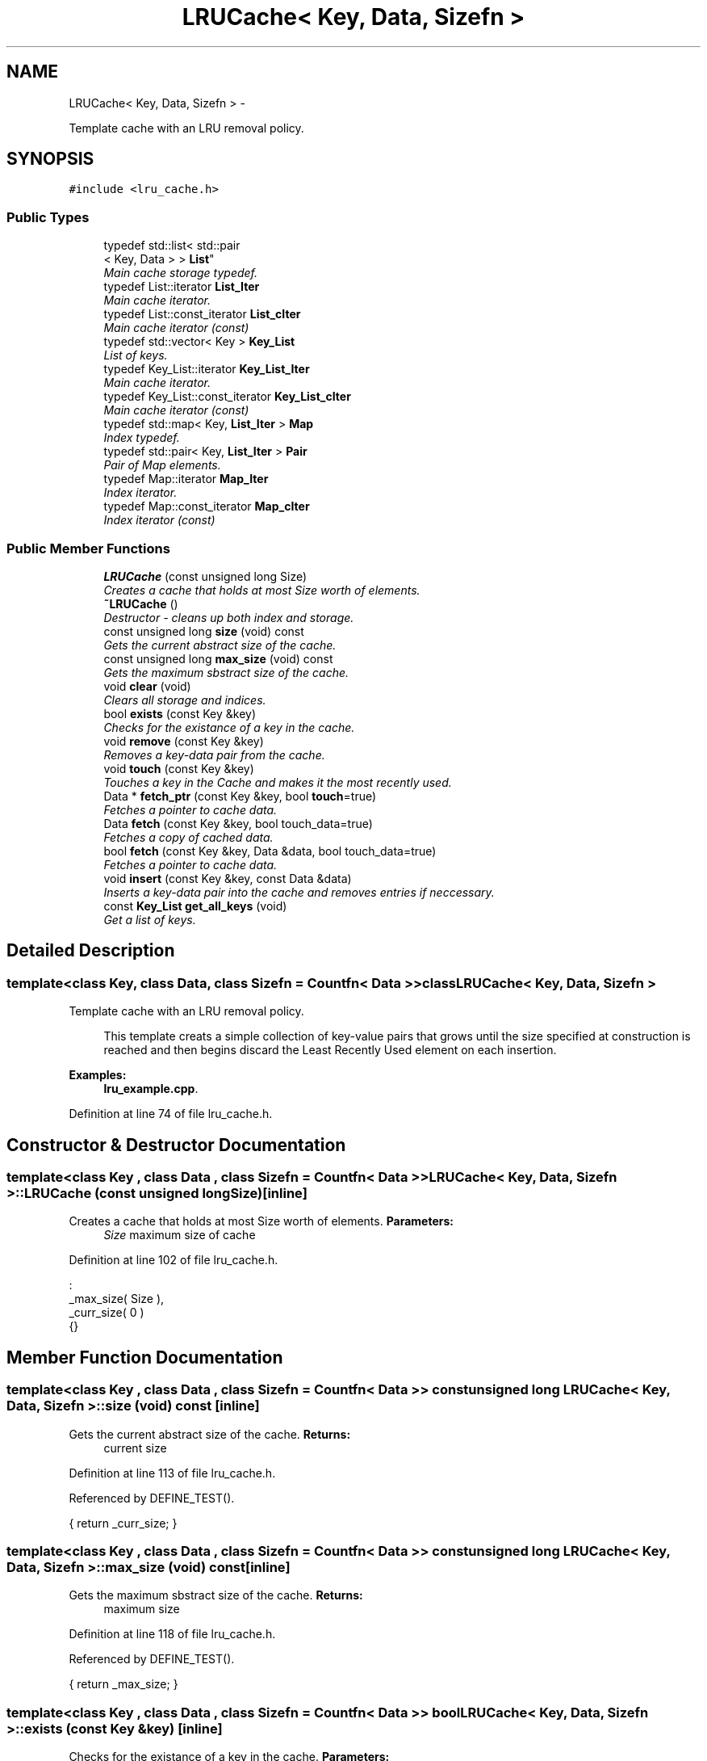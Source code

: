 .TH "LRUCache< Key, Data, Sizefn >" 3 "Sun Jun 10 2012" "Version 1.4" "C++ LRU Cache Template" \" -*- nroff -*-
.ad l
.nh
.SH NAME
LRUCache< Key, Data, Sizefn > \- 
.PP
Template cache with an LRU removal policy\&.  

.SH SYNOPSIS
.br
.PP
.PP
\fC#include <lru_cache\&.h>\fP
.SS "Public Types"

.in +1c
.ti -1c
.RI "typedef std::list< std::pair
.br
< Key, Data > > \fBList\fP"
.br
.RI "\fIMain cache storage typedef\&. \fP"
.ti -1c
.RI "typedef List::iterator \fBList_Iter\fP"
.br
.RI "\fIMain cache iterator\&. \fP"
.ti -1c
.RI "typedef List::const_iterator \fBList_cIter\fP"
.br
.RI "\fIMain cache iterator (const) \fP"
.ti -1c
.RI "typedef std::vector< Key > \fBKey_List\fP"
.br
.RI "\fIList of keys\&. \fP"
.ti -1c
.RI "typedef Key_List::iterator \fBKey_List_Iter\fP"
.br
.RI "\fIMain cache iterator\&. \fP"
.ti -1c
.RI "typedef Key_List::const_iterator \fBKey_List_cIter\fP"
.br
.RI "\fIMain cache iterator (const) \fP"
.ti -1c
.RI "typedef std::map< Key, \fBList_Iter\fP > \fBMap\fP"
.br
.RI "\fIIndex typedef\&. \fP"
.ti -1c
.RI "typedef std::pair< Key, \fBList_Iter\fP > \fBPair\fP"
.br
.RI "\fIPair of Map elements\&. \fP"
.ti -1c
.RI "typedef Map::iterator \fBMap_Iter\fP"
.br
.RI "\fIIndex iterator\&. \fP"
.ti -1c
.RI "typedef Map::const_iterator \fBMap_cIter\fP"
.br
.RI "\fIIndex iterator (const) \fP"
.in -1c
.SS "Public Member Functions"

.in +1c
.ti -1c
.RI "\fBLRUCache\fP (const unsigned long Size)"
.br
.RI "\fICreates a cache that holds at most Size worth of elements\&. \fP"
.ti -1c
.RI "\fB~LRUCache\fP ()"
.br
.RI "\fIDestructor - cleans up both index and storage\&. \fP"
.ti -1c
.RI "const unsigned long \fBsize\fP (void) const "
.br
.RI "\fIGets the current abstract size of the cache\&. \fP"
.ti -1c
.RI "const unsigned long \fBmax_size\fP (void) const "
.br
.RI "\fIGets the maximum sbstract size of the cache\&. \fP"
.ti -1c
.RI "void \fBclear\fP (void)"
.br
.RI "\fIClears all storage and indices\&. \fP"
.ti -1c
.RI "bool \fBexists\fP (const Key &key)"
.br
.RI "\fIChecks for the existance of a key in the cache\&. \fP"
.ti -1c
.RI "void \fBremove\fP (const Key &key)"
.br
.RI "\fIRemoves a key-data pair from the cache\&. \fP"
.ti -1c
.RI "void \fBtouch\fP (const Key &key)"
.br
.RI "\fITouches a key in the Cache and makes it the most recently used\&. \fP"
.ti -1c
.RI "Data * \fBfetch_ptr\fP (const Key &key, bool \fBtouch\fP=true)"
.br
.RI "\fIFetches a pointer to cache data\&. \fP"
.ti -1c
.RI "Data \fBfetch\fP (const Key &key, bool touch_data=true)"
.br
.RI "\fIFetches a copy of cached data\&. \fP"
.ti -1c
.RI "bool \fBfetch\fP (const Key &key, Data &data, bool touch_data=true)"
.br
.RI "\fIFetches a pointer to cache data\&. \fP"
.ti -1c
.RI "void \fBinsert\fP (const Key &key, const Data &data)"
.br
.RI "\fIInserts a key-data pair into the cache and removes entries if neccessary\&. \fP"
.ti -1c
.RI "const \fBKey_List\fP \fBget_all_keys\fP (void)"
.br
.RI "\fIGet a list of keys\&. \fP"
.in -1c
.SH "Detailed Description"
.PP 

.SS "template<class Key, class Data, class Sizefn = Countfn< Data >>class LRUCache< Key, Data, Sizefn >"
Template cache with an LRU removal policy\&. 

\fB\fP
.RS 4
This template creats a simple collection of key-value pairs that grows until the size specified at construction is reached and then begins discard the Least Recently Used element on each insertion\&. 
.RE
.PP

.PP
\fBExamples: \fP
.in +1c
\fBlru_example\&.cpp\fP\&.
.PP
Definition at line 74 of file lru_cache\&.h\&.
.SH "Constructor & Destructor Documentation"
.PP 
.SS "template<class Key , class Data , class Sizefn  = Countfn< Data >> \fBLRUCache\fP< Key, Data, Sizefn >::\fBLRUCache\fP (const unsigned longSize)\fC [inline]\fP"

.PP
Creates a cache that holds at most Size worth of elements\&. \fBParameters:\fP
.RS 4
\fISize\fP maximum size of cache 
.RE
.PP

.PP
Definition at line 102 of file lru_cache\&.h\&.
.PP
.nf
                                                     :
                                _max_size( Size ),
                                _curr_size( 0 )
                                {}
.fi
.SH "Member Function Documentation"
.PP 
.SS "template<class Key , class Data , class Sizefn  = Countfn< Data >> const unsigned long \fBLRUCache\fP< Key, Data, Sizefn >::size (void) const\fC [inline]\fP"

.PP
Gets the current abstract size of the cache\&. \fBReturns:\fP
.RS 4
current size 
.RE
.PP

.PP
Definition at line 113 of file lru_cache\&.h\&.
.PP
Referenced by DEFINE_TEST()\&.
.PP
.nf
{ return _curr_size; }
.fi
.SS "template<class Key , class Data , class Sizefn  = Countfn< Data >> const unsigned long \fBLRUCache\fP< Key, Data, Sizefn >::max_size (void) const\fC [inline]\fP"

.PP
Gets the maximum sbstract size of the cache\&. \fBReturns:\fP
.RS 4
maximum size 
.RE
.PP

.PP
Definition at line 118 of file lru_cache\&.h\&.
.PP
Referenced by DEFINE_TEST()\&.
.PP
.nf
{ return _max_size; }
.fi
.SS "template<class Key , class Data , class Sizefn  = Countfn< Data >> bool \fBLRUCache\fP< Key, Data, Sizefn >::exists (const Key &key)\fC [inline]\fP"

.PP
Checks for the existance of a key in the cache\&. \fBParameters:\fP
.RS 4
\fIkey\fP to check for 
.RE
.PP
\fBReturns:\fP
.RS 4
bool indicating whether or not the key was found\&. 
.RE
.PP

.PP
Definition at line 133 of file lru_cache\&.h\&.
.PP
References SCOPED_MUTEX\&.
.PP
Referenced by DEFINE_TEST()\&.
.PP
.nf
                                                     {
                        SCOPED_MUTEX;
#else
                inline bool exists( const Key &key ) const {
#endif
                        return _index\&.find( key ) != _index\&.end();
                }
.fi
.SS "template<class Key , class Data , class Sizefn  = Countfn< Data >> void \fBLRUCache\fP< Key, Data, Sizefn >::remove (const Key &key)\fC [inline]\fP"

.PP
Removes a key-data pair from the cache\&. \fBParameters:\fP
.RS 4
\fIkey\fP to be removed 
.RE
.PP

.PP
Definition at line 144 of file lru_cache\&.h\&.
.PP
References SCOPED_MUTEX\&.
.PP
Referenced by DEFINE_TEST()\&.
.PP
.nf
                                                     {
#ifdef _REENTRANT
                        SCOPED_MUTEX;
#endif
                        Map_Iter miter = _index\&.find( key );
                        if( miter == _index\&.end() ) return;
                        _remove( miter );
                }
.fi
.SS "template<class Key , class Data , class Sizefn  = Countfn< Data >> void \fBLRUCache\fP< Key, Data, Sizefn >::touch (const Key &key)\fC [inline]\fP"

.PP
Touches a key in the Cache and makes it the most recently used\&. \fBParameters:\fP
.RS 4
\fIkey\fP to be touched 
.RE
.PP

.PP
Definition at line 156 of file lru_cache\&.h\&.
.PP
References SCOPED_MUTEX\&.
.PP
Referenced by DEFINE_TEST()\&.
.PP
.nf
                                                    {
                        SCOPED_MUTEX;
                        _touch( key );
                }
.fi
.SS "template<class Key , class Data , class Sizefn  = Countfn< Data >> Data* \fBLRUCache\fP< Key, Data, Sizefn >::fetch_ptr (const Key &key, booltouch = \fCtrue\fP)\fC [inline]\fP"

.PP
Fetches a pointer to cache data\&. \fBParameters:\fP
.RS 4
\fIkey\fP to fetch data for 
.br
\fItouch\fP whether or not to touch the data 
.RE
.PP
\fBReturns:\fP
.RS 4
pointer to data or NULL on error 
.RE
.PP

.PP
Definition at line 166 of file lru_cache\&.h\&.
.PP
References SCOPED_MUTEX\&.
.PP
Referenced by DEFINE_TEST()\&.
.PP
.nf
                                                                            {
                        SCOPED_MUTEX;
                        Map_Iter miter = _index\&.find( key );
                        if( miter == _index\&.end() ) return NULL;
                        _touch( key );
                        return &(miter->second->second);
                }
.fi
.SS "template<class Key , class Data , class Sizefn  = Countfn< Data >> Data \fBLRUCache\fP< Key, Data, Sizefn >::fetch (const Key &key, booltouch_data = \fCtrue\fP)\fC [inline]\fP"

.PP
Fetches a copy of cached data\&. \fBParameters:\fP
.RS 4
\fIkey\fP to fetch data for 
.br
\fItouch_data\fP whether or not to touch the data 
.RE
.PP
\fBReturns:\fP
.RS 4
copy of the data or an empty Data object if not found 
.RE
.PP

.PP
Definition at line 179 of file lru_cache\&.h\&.
.PP
References SCOPED_MUTEX\&.
.PP
Referenced by DEFINE_TEST(), and dump()\&.
.PP
.nf
                                                                            {
                        SCOPED_MUTEX;
                        Map_Iter miter = _index\&.find( key );
                        if( miter == _index\&.end() )
                                return Data();
                        Data tmp = miter->second->second;
                        if( touch_data )
                                _touch( key );
                        return tmp;
                }
.fi
.SS "template<class Key , class Data , class Sizefn  = Countfn< Data >> bool \fBLRUCache\fP< Key, Data, Sizefn >::fetch (const Key &key, Data &data, booltouch_data = \fCtrue\fP)\fC [inline]\fP"

.PP
Fetches a pointer to cache data\&. \fBParameters:\fP
.RS 4
\fIkey\fP to fetch data for 
.br
\fIdata\fP to fetch data into 
.br
\fItouch_data\fP whether or not to touch the data 
.RE
.PP
\fBReturns:\fP
.RS 4
whether or not data was filled in 
.RE
.PP

.PP
Definition at line 196 of file lru_cache\&.h\&.
.PP
References SCOPED_MUTEX\&.
.PP
.nf
                                                                                        {
                        SCOPED_MUTEX;
                        Map_Iter miter = _index\&.find( key );
                        if( miter == _index\&.end() ) return false;
                        if( touch_data )
                          _list\&.splice( _list\&.begin(), _list, miter->second ); // Do a touch inline\&.
                        data = miter->second->second;
                        return true;
                }
.fi
.SS "template<class Key , class Data , class Sizefn  = Countfn< Data >> void \fBLRUCache\fP< Key, Data, Sizefn >::insert (const Key &key, const Data &data)\fC [inline]\fP"

.PP
Inserts a key-data pair into the cache and removes entries if neccessary\&. \fBParameters:\fP
.RS 4
\fIkey\fP object key for insertion 
.br
\fIdata\fP object data for insertion 
.RE
.PP
\fBNote:\fP
.RS 4
This function checks key existance and touches the key if it already exists\&. 
.RE
.PP

.PP
Definition at line 211 of file lru_cache\&.h\&.
.PP
References SCOPED_MUTEX\&.
.PP
Referenced by DEFINE_TEST()\&.
.PP
.nf
                                                                       {
                        SCOPED_MUTEX;
                        // Touch the key, if it exists, then replace the content\&.
                        Map_Iter miter = _touch( key );
                        if( miter != _index\&.end() )
                                _remove( miter );

                        // Ok, do the actual insert at the head of the list
                        _list\&.push_front( std::make_pair( key, data ) );
                        List_Iter liter = _list\&.begin();

                        // Store the index
                        _index\&.insert( std::make_pair( key, liter ) );
                        _curr_size += Sizefn()( data );

                        // Check to see if we need to remove an element due to exceeding max_size
                        while( _curr_size > _max_size ) {
                                // Remove the last element\&.
                                liter = _list\&.end();
                                --liter;
                                _remove( liter->first );
                        }
                }
.fi
.SS "template<class Key , class Data , class Sizefn  = Countfn< Data >> const \fBKey_List\fP \fBLRUCache\fP< Key, Data, Sizefn >::get_all_keys (void)\fC [inline]\fP"

.PP
Get a list of keys\&. \fBReturns:\fP
.RS 4
list of the current keys\&. 
.RE
.PP

.PP
Definition at line 238 of file lru_cache\&.h\&.
.PP
References SCOPED_MUTEX\&.
.PP
Referenced by dump()\&.
.PP
.nf
                                                           {
                        SCOPED_MUTEX;
                        Key_List ret;
                        for( List_cIter liter = _list\&.begin(); liter != _list\&.end(); liter++ )
                                ret\&.push_back( liter->first );
                        return ret;
                }
.fi


.SH "Author"
.PP 
Generated automatically by Doxygen for C++ LRU Cache Template from the source code\&.
